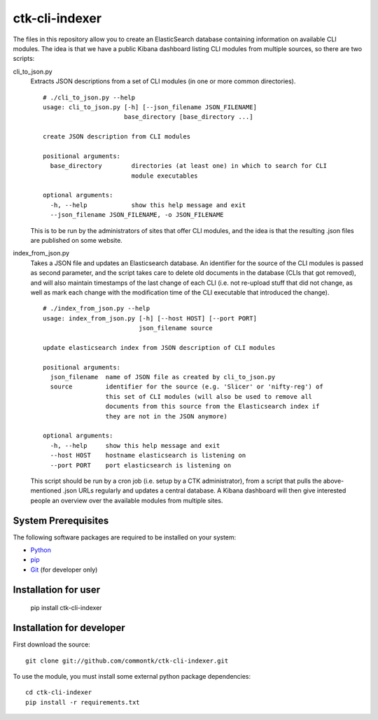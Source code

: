 ===============
ctk-cli-indexer
===============

The files in this repository allow you to create an ElasticSearch database containing
information on available CLI modules.  The idea is that we have a public Kibana dashboard
listing CLI modules from multiple sources, so there are two scripts:

cli_to_json.py
  Extracts JSON descriptions from a set of CLI modules (in one or more common directories). ::

    # ./cli_to_json.py --help
    usage: cli_to_json.py [-h] [--json_filename JSON_FILENAME]
                          base_directory [base_directory ...]

    create JSON description from CLI modules

    positional arguments:
      base_directory        directories (at least one) in which to search for CLI
                            module executables

    optional arguments:
      -h, --help            show this help message and exit
      --json_filename JSON_FILENAME, -o JSON_FILENAME

  This is to be run by the administrators of sites that offer CLI modules, and the idea is
  that the resulting .json files are published on some website.

index_from_json.py
  Takes a JSON file and updates an Elasticsearch database.  An identifier for the source
  of the CLI modules is passed as second parameter, and the script takes care to delete
  old documents in the database (CLIs that got removed), and will also maintain timestamps
  of the last change of each CLI (i.e. not re-upload stuff that did not change, as well as
  mark each change with the modification time of the CLI executable that introduced the
  change). ::

    # ./index_from_json.py --help
    usage: index_from_json.py [-h] [--host HOST] [--port PORT]
                              json_filename source

    update elasticsearch index from JSON description of CLI modules

    positional arguments:
      json_filename  name of JSON file as created by cli_to_json.py
      source         identifier for the source (e.g. 'Slicer' or 'nifty-reg') of
                     this set of CLI modules (will also be used to remove all
                     documents from this source from the Elasticsearch index if
                     they are not in the JSON anymore)

    optional arguments:
      -h, --help     show this help message and exit
      --host HOST    hostname elasticsearch is listening on
      --port PORT    port elasticsearch is listening on

  This script should be run by a cron job (i.e. setup by a CTK administrator), from a script
  that pulls the above-mentioned .json URLs regularly and updates a central database.
  A Kibana dashboard will then give interested people an overview over the available modules
  from multiple sites.

System Prerequisites
====================

The following software packages are required to be installed on your system:

* `Python <http://python.org>`_
* `pip <https://pypi.python.org/pypi/pi>`_
* `Git <http://git-scm.com/>`_ (for developer only)

Installation for user
=====================

    pip install ctk-cli-indexer

Installation for developer
==========================

First download the source: ::

    git clone git://github.com/commontk/ctk-cli-indexer.git

To use the module, you must install some external python package
dependencies: ::

    cd ctk-cli-indexer
    pip install -r requirements.txt
